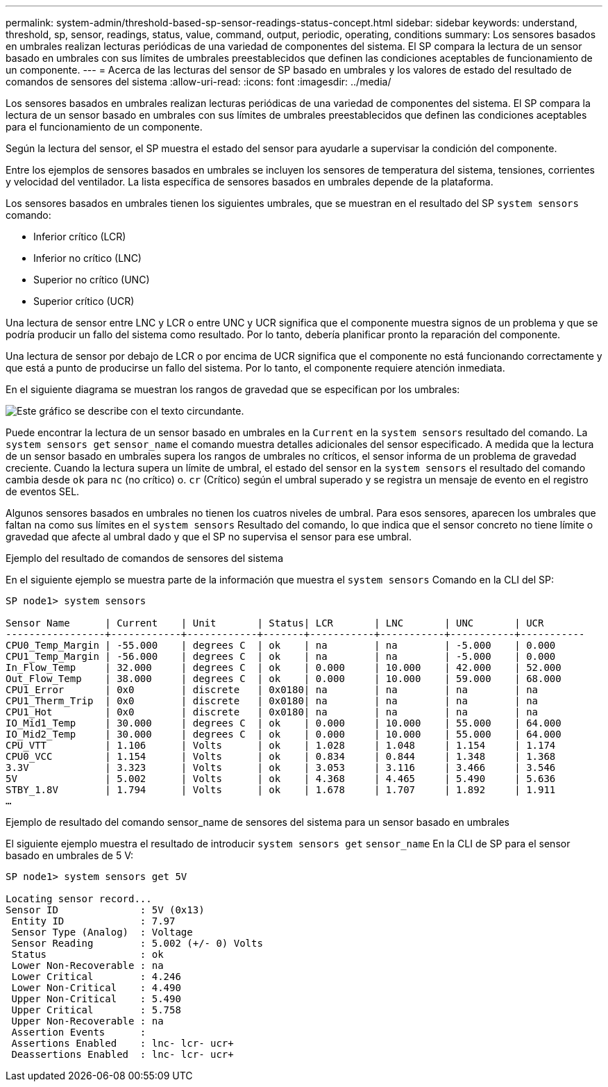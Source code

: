 ---
permalink: system-admin/threshold-based-sp-sensor-readings-status-concept.html 
sidebar: sidebar 
keywords: understand, threshold, sp, sensor, readings, status, value, command, output, periodic, operating, conditions 
summary: Los sensores basados en umbrales realizan lecturas periódicas de una variedad de componentes del sistema. El SP compara la lectura de un sensor basado en umbrales con sus límites de umbrales preestablecidos que definen las condiciones aceptables de funcionamiento de un componente. 
---
= Acerca de las lecturas del sensor de SP basado en umbrales y los valores de estado del resultado de comandos de sensores del sistema
:allow-uri-read: 
:icons: font
:imagesdir: ../media/


[role="lead"]
Los sensores basados en umbrales realizan lecturas periódicas de una variedad de componentes del sistema. El SP compara la lectura de un sensor basado en umbrales con sus límites de umbrales preestablecidos que definen las condiciones aceptables para el funcionamiento de un componente.

Según la lectura del sensor, el SP muestra el estado del sensor para ayudarle a supervisar la condición del componente.

Entre los ejemplos de sensores basados en umbrales se incluyen los sensores de temperatura del sistema, tensiones, corrientes y velocidad del ventilador. La lista específica de sensores basados en umbrales depende de la plataforma.

Los sensores basados en umbrales tienen los siguientes umbrales, que se muestran en el resultado del SP `system sensors` comando:

* Inferior crítico (LCR)
* Inferior no crítico (LNC)
* Superior no crítico (UNC)
* Superior crítico (UCR)


Una lectura de sensor entre LNC y LCR o entre UNC y UCR significa que el componente muestra signos de un problema y que se podría producir un fallo del sistema como resultado. Por lo tanto, debería planificar pronto la reparación del componente.

Una lectura de sensor por debajo de LCR o por encima de UCR significa que el componente no está funcionando correctamente y que está a punto de producirse un fallo del sistema. Por lo tanto, el componente requiere atención inmediata.

En el siguiente diagrama se muestran los rangos de gravedad que se especifican por los umbrales:

image::../media/sp-sensor-thresholds.png[Este gráfico se describe con el texto circundante.]

Puede encontrar la lectura de un sensor basado en umbrales en la `Current` en la `system sensors` resultado del comando. La `system sensors get` `sensor_name` el comando muestra detalles adicionales del sensor especificado. A medida que la lectura de un sensor basado en umbrales supera los rangos de umbrales no críticos, el sensor informa de un problema de gravedad creciente. Cuando la lectura supera un límite de umbral, el estado del sensor en la `system sensors` el resultado del comando cambia desde `ok` para `nc` (no crítico) o. `cr` (Crítico) según el umbral superado y se registra un mensaje de evento en el registro de eventos SEL.

Algunos sensores basados en umbrales no tienen los cuatros niveles de umbral. Para esos sensores, aparecen los umbrales que faltan `na` como sus límites en el `system sensors` Resultado del comando, lo que indica que el sensor concreto no tiene límite o gravedad que afecte al umbral dado y que el SP no supervisa el sensor para ese umbral.

.Ejemplo del resultado de comandos de sensores del sistema
En el siguiente ejemplo se muestra parte de la información que muestra el `system sensors` Comando en la CLI del SP:

[listing]
----
SP node1> system sensors

Sensor Name      | Current    | Unit       | Status| LCR       | LNC       | UNC       | UCR
-----------------+------------+------------+-------+-----------+-----------+-----------+-----------
CPU0_Temp_Margin | -55.000    | degrees C  | ok    | na        | na        | -5.000    | 0.000
CPU1_Temp_Margin | -56.000    | degrees C  | ok    | na        | na        | -5.000    | 0.000
In_Flow_Temp     | 32.000     | degrees C  | ok    | 0.000     | 10.000    | 42.000    | 52.000
Out_Flow_Temp    | 38.000     | degrees C  | ok    | 0.000     | 10.000    | 59.000    | 68.000
CPU1_Error       | 0x0        | discrete   | 0x0180| na        | na        | na        | na
CPU1_Therm_Trip  | 0x0        | discrete   | 0x0180| na        | na        | na        | na
CPU1_Hot         | 0x0        | discrete   | 0x0180| na        | na        | na        | na
IO_Mid1_Temp     | 30.000     | degrees C  | ok    | 0.000     | 10.000    | 55.000    | 64.000
IO_Mid2_Temp     | 30.000     | degrees C  | ok    | 0.000     | 10.000    | 55.000    | 64.000
CPU_VTT          | 1.106      | Volts      | ok    | 1.028     | 1.048     | 1.154     | 1.174
CPU0_VCC         | 1.154      | Volts      | ok    | 0.834     | 0.844     | 1.348     | 1.368
3.3V             | 3.323      | Volts      | ok    | 3.053     | 3.116     | 3.466     | 3.546
5V               | 5.002      | Volts      | ok    | 4.368     | 4.465     | 5.490     | 5.636
STBY_1.8V        | 1.794      | Volts      | ok    | 1.678     | 1.707     | 1.892     | 1.911
…
----
.Ejemplo de resultado del comando sensor_name de sensores del sistema para un sensor basado en umbrales
El siguiente ejemplo muestra el resultado de introducir `system sensors get` `sensor_name` En la CLI de SP para el sensor basado en umbrales de 5 V:

[listing]
----
SP node1> system sensors get 5V

Locating sensor record...
Sensor ID              : 5V (0x13)
 Entity ID             : 7.97
 Sensor Type (Analog)  : Voltage
 Sensor Reading        : 5.002 (+/- 0) Volts
 Status                : ok
 Lower Non-Recoverable : na
 Lower Critical        : 4.246
 Lower Non-Critical    : 4.490
 Upper Non-Critical    : 5.490
 Upper Critical        : 5.758
 Upper Non-Recoverable : na
 Assertion Events      :
 Assertions Enabled    : lnc- lcr- ucr+
 Deassertions Enabled  : lnc- lcr- ucr+
----